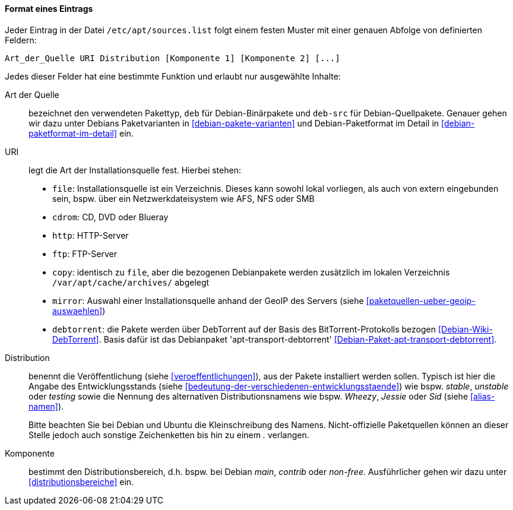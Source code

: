 // Datei: ./werkzeuge/paketquellen-und-werkzeuge/etc-apt-sources.list-verstehen/format-eines-eintrags.adoc

// Baustelle: Fertig

[[format-eines-eintrags]]
==== Format eines Eintrags ====

// Indexeinträge
(((/etc/apt/sources.list, Felder eines Eintrags)))
Jeder Eintrag in der Datei `/etc/apt/sources.list` folgt einem
festen Muster mit einer genauen Abfolge von definierten Feldern:

----
Art_der_Quelle URI Distribution [Komponente 1] [Komponente 2] [...]
----

// Stichworte für den Index
(((debtorrent)))
(((Paketvarianten, Binärpaket)))
(((Paketvarianten, Sourcepaket)))
(((/var/apt/cache/archives/)))
Jedes dieser Felder hat eine bestimmte Funktion und erlaubt nur
ausgewählte Inhalte:

Art der Quelle:: 
bezeichnet den verwendeten Pakettyp, `deb` für Debian-Binärpakete und
`deb-src` für Debian-Quellpakete. Genauer gehen wir dazu unter Debians
Paketvarianten in <<debian-pakete-varianten>> und Debian-Paketformat im
Detail in <<debian-paketformat-im-detail>> ein.

URI:: 
legt die Art der Installationsquelle fest. Hierbei stehen:
* `file`: Installationsquelle ist ein Verzeichnis. Dieses kann sowohl
lokal vorliegen, als auch von extern eingebunden sein, bspw. über ein
Netzwerkdateisystem wie AFS, NFS oder SMB
* `cdrom`: CD, DVD oder Blueray
* `http`: HTTP-Server
* `ftp`: FTP-Server
* `copy`: identisch zu `file`, aber die bezogenen Debianpakete werden
zusätzlich im lokalen Verzeichnis `/var/apt/cache/archives/`
abgelegt
* `mirror`: Auswahl einer Installationsquelle anhand der GeoIP des
Servers (siehe <<paketquellen-ueber-geoip-auswaehlen>>)
* `debtorrent`: die Pakete werden über DebTorrent auf der Basis des
BitTorrent-Protokolls bezogen <<Debian-Wiki-DebTorrent>>. Basis dafür
ist das Debianpaket 'apt-transport-debtorrent'
<<Debian-Paket-apt-transport-debtorrent>>.

Distribution:: 
benennt die Veröffentlichung (siehe <<veroeffentlichungen>>), aus der
Pakete installiert werden sollen. Typisch ist hier die Angabe des
Entwicklungsstands (siehe
<<bedeutung-der-verschiedenen-entwicklungsstaende>>) wie bspw. _stable_,
_unstable_ oder _testing_ sowie die Nennung des alternativen
Distributionsnamens wie bspw. _Wheezy_, _Jessie_ oder _Sid_ (siehe
<<alias-namen>>).
+
Bitte beachten Sie bei Debian und Ubuntu die Kleinschreibung des Namens.
Nicht-offizielle Paketquellen können an dieser Stelle jedoch auch
sonstige Zeichenketten bis hin zu einem _._ verlangen.

Komponente:: 
bestimmt den Distributionsbereich, d.h. bspw. bei Debian _main_,
_contrib_ oder _non-free_. Ausführlicher gehen wir dazu unter
<<distributionsbereiche>> ein.

// Datei (Ende): ./werkzeuge/paketquellen-und-werkzeuge/etc-apt-sources.list-verstehen/format-eines-eintrags.adoc
